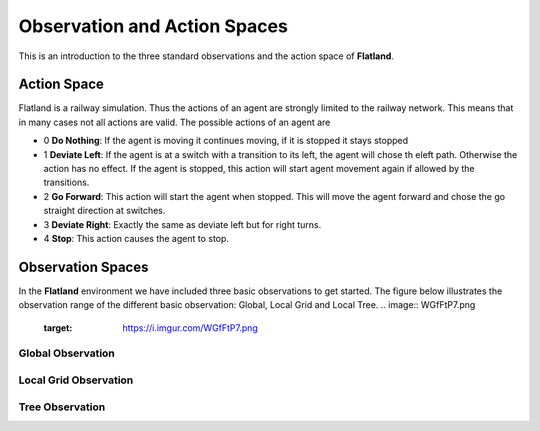 =============================
Observation and Action Spaces
=============================
This is an introduction to the three standard observations and the action space of **Flatland**.

Action Space
============
Flatland is a railway simulation. Thus the actions of an agent are strongly limited to the railway network. This means that in many cases not all actions are valid.
The possible actions of an agent are

- 0 **Do Nothing**:  If the agent is moving it continues moving, if it is stopped it stays stopped
- 1 **Deviate Left**: If the agent is at a switch with a transition to its left, the agent will chose th eleft path. Otherwise the action has no effect. If the agent is stopped, this action will start agent movement again if allowed by the transitions.
- 2 **Go Forward**: This action will start the agent when stopped. This will move the agent forward and chose the go straight direction at switches.
- 3 **Deviate Right**: Exactly the same as deviate left but for right turns.
- 4 **Stop**: This action causes the agent to stop.

Observation Spaces
==================
In the **Flatland** environment we have included three basic observations to get started. The figure below illustrates the observation range of the different basic observation: Global, Local Grid and Local Tree.
.. image:: WGfFtP7.png
   :target: https://i.imgur.com/WGfFtP7.png
   
Global Observation
------------------

Local Grid Observation
----------------------

Tree Observation
----------------
